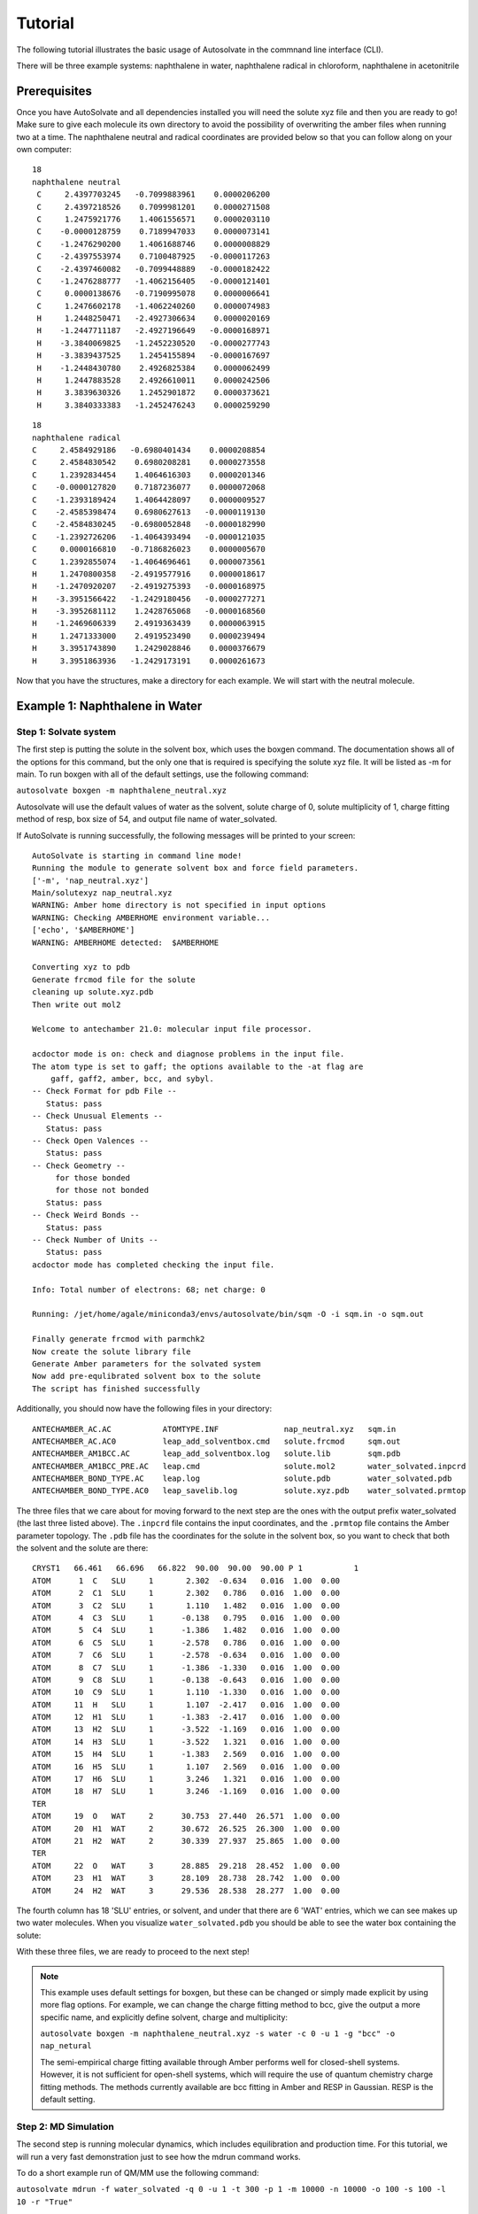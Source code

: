 Tutorial
=============================
The following tutorial illustrates the basic usage of Autosolvate in the commnand line interface (CLI).

There will be three example systems: naphthalene in water, naphthalene radical in chloroform, naphthalene in acetonitrile

Prerequisites
-------------------------------------------
Once you have AutoSolvate and all dependencies installed you will need the solute xyz file and then you are ready to go! Make sure to give each molecule its own directory to avoid the possibility of overwriting the amber files when running two at a time. The naphthalene neutral and radical coordinates are provided below so that you can follow along on your own computer:

.. image:: _images/tutorial4_1.jpg
   :width: 400

::

    18
    naphthalene neutral
     C     2.4397703245   -0.7099883961    0.0000206200
     C     2.4397218526    0.7099981201    0.0000271508
     C     1.2475921776    1.4061556571    0.0000203110
     C    -0.0000128759    0.7189947033    0.0000073141
     C    -1.2476290200    1.4061688746    0.0000008829
     C    -2.4397553974    0.7100487925   -0.0000117263
     C    -2.4397460082   -0.7099448889   -0.0000182422
     C    -1.2476288777   -1.4062156405   -0.0000121401
     C     0.0000138676   -0.7190995078    0.0000006641
     C     1.2476602178   -1.4062240260    0.0000074983
     H     1.2448250471   -2.4927306634    0.0000020169
     H    -1.2447711187   -2.4927196649   -0.0000168971
     H    -3.3840069825   -1.2452230520   -0.0000277743
     H    -3.3839437525    1.2454155894   -0.0000167697
     H    -1.2448430780    2.4926825384    0.0000062499
     H     1.2447883528    2.4926610011    0.0000242506
     H     3.3839630326    1.2452901872    0.0000373621
     H     3.3840333383   -1.2452476243    0.0000259290

::

       18
       naphthalene radical
       C     2.4584929186   -0.6980401434    0.0000208854
       C     2.4584830542    0.6980208281    0.0000273558
       C     1.2392834454    1.4064616303    0.0000201346
       C    -0.0000127820    0.7187236077    0.0000072068
       C    -1.2393189424    1.4064428097    0.0000009527
       C    -2.4585398474    0.6980627613   -0.0000119130
       C    -2.4584830245   -0.6980052848   -0.0000182990
       C    -1.2392726206   -1.4064393494   -0.0000121035
       C     0.0000166810   -0.7186826023    0.0000005670
       C     1.2392855074   -1.4064696461    0.0000073561
       H     1.2470800358   -2.4919577916    0.0000018617
       H    -1.2470920207   -2.4919275393   -0.0000168975
       H    -3.3951566422   -1.2429180456   -0.0000277271
       H    -3.3952681112    1.2428765068   -0.0000168560
       H    -1.2469606339    2.4919363439    0.0000063915
       H     1.2471333000    2.4919523490    0.0000239494
       H     3.3951743890    1.2429028846    0.0000376679
       H     3.3951863936   -1.2429173191    0.0000261673

Now that you have the structures, make a directory for each example. We will start with the neutral molecule. 

Example 1: Naphthalene in Water
-------------------------------------------

Step 1: Solvate system
~~~~~~~~~~~~~~~~~~~~~~~~~~~~~~~~~~~~~~~~~~~

The first step is putting the solute in the solvent box, which uses the boxgen command. The documentation shows all of the options for this command, but the only one that is required is specifying the solute xyz file. It will be listed as -m for main. To run boxgen with all of the default settings, use the following command:

``autosolvate boxgen -m naphthalene_neutral.xyz``

Autosolvate will use the default values of water as the solvent, solute charge of 0, solute multiplicity of 1, charge fitting method of resp, box size of 54, and output file name of water_solvated. 

If AutoSolvate is running successfully, the following messages will be printed to your screen::

  AutoSolvate is starting in command line mode!
  Running the module to generate solvent box and force field parameters.
  ['-m', 'nap_neutral.xyz']
  Main/solutexyz nap_neutral.xyz
  WARNING: Amber home directory is not specified in input options
  WARNING: Checking AMBERHOME environment variable...
  ['echo', '$AMBERHOME']
  WARNING: AMBERHOME detected:  $AMBERHOME
  
  Converting xyz to pdb
  Generate frcmod file for the solute
  cleaning up solute.xyz.pdb
  Then write out mol2
  
  Welcome to antechamber 21.0: molecular input file processor.
  
  acdoctor mode is on: check and diagnose problems in the input file.
  The atom type is set to gaff; the options available to the -at flag are
      gaff, gaff2, amber, bcc, and sybyl.
  -- Check Format for pdb File --
     Status: pass
  -- Check Unusual Elements --
     Status: pass
  -- Check Open Valences --
     Status: pass
  -- Check Geometry --
       for those bonded   
       for those not bonded   
     Status: pass
  -- Check Weird Bonds --
     Status: pass
  -- Check Number of Units --
     Status: pass
  acdoctor mode has completed checking the input file.
  
  Info: Total number of electrons: 68; net charge: 0
  
  Running: /jet/home/agale/miniconda3/envs/autosolvate/bin/sqm -O -i sqm.in -o sqm.out
  
  Finally generate frcmod with parmchk2
  Now create the solute library file
  Generate Amber parameters for the solvated system
  Now add pre-equlibrated solvent box to the solute
  The script has finished successfully

Additionally, you should now have the following files in your directory::

  ANTECHAMBER_AC.AC           ATOMTYPE.INF              nap_neutral.xyz   sqm.in   
  ANTECHAMBER_AC.AC0          leap_add_solventbox.cmd   solute.frcmod     sqm.out  
  ANTECHAMBER_AM1BCC.AC       leap_add_solventbox.log   solute.lib        sqm.pdb  
  ANTECHAMBER_AM1BCC_PRE.AC   leap.cmd                  solute.mol2       water_solvated.inpcrd
  ANTECHAMBER_BOND_TYPE.AC    leap.log                  solute.pdb        water_solvated.pdb
  ANTECHAMBER_BOND_TYPE.AC0   leap_savelib.log          solute.xyz.pdb    water_solvated.prmtop

The three files that we care about for moving forward to the next step are the ones with the output prefix water_solvated (the last three listed above). The ``.inpcrd`` file contains the input coordinates, and the ``.prmtop`` file contains the Amber parameter topology. The ``.pdb`` file has the coordinates for the solute in the solvent box, so you want to check that both the solvent and the solute are there::

        CRYST1   66.461   66.696   66.822  90.00  90.00  90.00 P 1           1
        ATOM      1  C   SLU     1       2.302  -0.634   0.016  1.00  0.00
        ATOM      2  C1  SLU     1       2.302   0.786   0.016  1.00  0.00
        ATOM      3  C2  SLU     1       1.110   1.482   0.016  1.00  0.00
        ATOM      4  C3  SLU     1      -0.138   0.795   0.016  1.00  0.00
        ATOM      5  C4  SLU     1      -1.386   1.482   0.016  1.00  0.00
        ATOM      6  C5  SLU     1      -2.578   0.786   0.016  1.00  0.00
        ATOM      7  C6  SLU     1      -2.578  -0.634   0.016  1.00  0.00
        ATOM      8  C7  SLU     1      -1.386  -1.330   0.016  1.00  0.00
        ATOM      9  C8  SLU     1      -0.138  -0.643   0.016  1.00  0.00
        ATOM     10  C9  SLU     1       1.110  -1.330   0.016  1.00  0.00
        ATOM     11  H   SLU     1       1.107  -2.417   0.016  1.00  0.00
        ATOM     12  H1  SLU     1      -1.383  -2.417   0.016  1.00  0.00
        ATOM     13  H2  SLU     1      -3.522  -1.169   0.016  1.00  0.00
        ATOM     14  H3  SLU     1      -3.522   1.321   0.016  1.00  0.00
        ATOM     15  H4  SLU     1      -1.383   2.569   0.016  1.00  0.00
        ATOM     16  H5  SLU     1       1.107   2.569   0.016  1.00  0.00
        ATOM     17  H6  SLU     1       3.246   1.321   0.016  1.00  0.00
        ATOM     18  H7  SLU     1       3.246  -1.169   0.016  1.00  0.00
        TER
        ATOM     19  O   WAT     2      30.753  27.440  26.571  1.00  0.00
        ATOM     20  H1  WAT     2      30.672  26.525  26.300  1.00  0.00
        ATOM     21  H2  WAT     2      30.339  27.937  25.865  1.00  0.00
        TER
        ATOM     22  O   WAT     3      28.885  29.218  28.452  1.00  0.00
        ATOM     23  H1  WAT     3      28.109  28.738  28.742  1.00  0.00
        ATOM     24  H2  WAT     3      29.536  28.538  28.277  1.00  0.00

The fourth column has 18 'SLU' entries, or solvent, and under that there are 6 'WAT' entries, which we can see makes up two water molecules. When you visualize ``water_solvated.pdb`` you should be able to see the water box containing the solute:

.. image:: _images/tutorial4_2.png
   :width: 400

With these three files, we are ready to proceed to the next step!

.. note::

   This example uses default settings for boxgen, but these can be changed or simply made explicit by using more flag options. For example, we can change the charge fitting method to bcc, give the output a more specific name, and explicitly define solvent, charge and multiplicity:

   ``autosolvate boxgen -m naphthalene_neutral.xyz -s water -c 0 -u 1 -g "bcc" -o nap_netural``

   The semi-empirical charge fitting available through Amber performs well for closed-shell systems. However, it is not sufficient for open-shell systems, which will require the use of quantum chemistry charge fitting methods. The methods currently available are bcc fitting in Amber and RESP in Gaussian. RESP is the default setting.

Step 2: MD Simulation
~~~~~~~~~~~~~~~~~~~~~~~~~~~~~~~~~~~~~~~~~~~

The second step is running molecular dynamics, which includes equilibration and production time. For this tutorial, we will run a very fast demonstration just to see how the mdrun command works.

To do a short example run of QM/MM use the following command:

``autosolvate mdrun -f water_solvated -q 0 -u 1 -t 300 -p 1 -m 10000 -n 10000 -o 100 -s 100 -l 10 -r "True"``
  
The mdrun command has several more options than the previous one, but the only required options are filename, charge, and multiplicity (the first three in the command above). Note that this command will run both MM and QMMM. By default, the calculations will proceed in the order MM min > MM heat > MM NPT > QMMM min > QMMM heat > QMMM NVT. Any of these can be skipped by setting the number of steps to 0 ( , -m, -n, -l, -o, -s).

If AutoSolvate is running successfully, the following messages will be printed to your screen::

  AutoSolvate is starting in command line mode!
  Running the module to automatically run MD simulations of solvated structure.
  ['-f', 'water_solvated', '-q', '0', '-u', '1', '-t', '300', '-p', '1', '-m', '10000', '-n', '10000', '-o', '100', '-s', '100', '-l', '10', '-r', 'True']
  Filename: water_solvated
  Charge: 0
  Spinmultiplicity: 1
  Temperature in K: 300
  Pressure in bar: 1
  Steps MM heat: 10000
  Steps MM NPT: 10000
  Steps QMMM heat: 100
  Steps QMMM NPT: 100
  Steps QMMM min: 10
  using srun
  MM Energy minimization
  srun: job 5791719 queued and waiting for resources
  srun: job 5791719 has been allocated resources
  MM Heating
  srun: job 5791725 queued and waiting for resources
  srun: job 5791725 has been allocated resources
  MM NPT equilibration
  srun: job 5792049 queued and waiting for resources
  srun: job 5792049 has been allocated resources
  QMMM Energy minimization
  srun: job 5792146 queued and waiting for resources
  srun: job 5792146 has been allocated resources
  QMMM Heating
  srun: job 5792524 queued and waiting for resources
  srun: job 5792524 has been allocated resources
  QMMM NVT Run
  srun: job 5792524 queued and waiting for resources
  srun: job 5792524 has been allocated resources
  
Additionally, these files should all be in your directory now::
 
  inpfile.xyz       mmnpt.info          qmmmmin.ncrst     water_solvated.inpcrd
  mmheat.in         mmnpt.out           qmmmmin.out       water_solvated-heat.netcdf
  mmheat.info       old.tc_job.dat      qmmmnvt.in        water_solvated-mmnpt.netcdf
  mmheat.ncrst      old.tc_job.inp      qmmmnvt.info      water_solvated-qmmmheat.netcdf
  mmheat.out        ptchrg.xyz          qmmmnvt.out       water_solvated-qmmmmin.netcdf
  mmmin.in          qmmmheat.in         qmmm_region.pdb   water_solvated-qmmmnvt.netcdf
  mmmin.info        qmmmheat.info       tc_job.dat
  mmmin.ncrst       qmmmheat.ncrst      tc_job.inp
  mmmin.out         qmmmheat.out        tc_job.tpl
  mm.ncrst          qmmmmin.in          tc_job.tpl.bak
  mmnpt.in          qmmmmin.info        tc_job.tpl.bak

Once everything has finished, the main output is the QM/MM trajectory ``water_solvated-qmmmnvt.netcdf``. When you have this file, you can move on to the next step!

.. warning::

   Longer MM and QM/MM steps are necessary to reach equilibration, and the default settings are more appropriate than what is used here for a production run. 

The default mdrun will have the following settings:

+-----------+-----------------------+------------+
| MD step   | default settings      |flag        |
+===========+=======================+============+
| MM min    |300 K, 1 bar           |   -t, -p   |
+-----------+-----------------------+------------+  
| MM heat   |10000 steps            |   -m       |
+-----------+-----------------------+------------+  
| MM NPT    |300000 steps           |   -n       |
+-----------+-----------------------+------------+  
| QMMM      |0, 1, b3lyp            |-q, -u, -k  | 
+-----------+-----------------------+------------+  
| QMMM min  |250 steps              |   -l       |
+-----------+-----------------------+------------+  
| QMMM heat |1000 steps             |  -o        |
+-----------+-----------------------+------------+  
| QMMM NVT  |10000 steps            |   -s       |
+-----------+-----------------------+------------+  

When you are ready to do a production run and want to use all of these defaults, you can use the dry run option to generate the input files without running them to make sure that everything looks right: 

``autosolvate mdrun -f water_solvated -q 0 -u 1 -d``
  
If AutoSolvate is running successfully, the following messages will be printed to your screen::

  AutoSolvate is starting in command line mode!
  Running the module to automatically run MD simulations of solvated structure.
  ['-f', 'water_solvated', '-q', '0', '-u', '1', '-d']
  Filename: water_solvated
  Charge: 0
  Spinmultiplicity: 1
  Dry run mode: only generate the commands to run MD programs and save them into a file without executing the commands
  MM Energy minimization
  MM Heating
  MM NPT equilibration
  QMMM Energy minimization
  QMMM Heating
  QMMM NVT Run
  
The following files will be added to your directory::

  mmheat.in  qmmmheat.in  runMM.sh
  mmmin.in   qmmmmin.in   runQMMMM.sh
  mmnpt.in   qmmmnvt.in   tc_job.tpl

Inside ``runMM.sh`` and ``runQMMMM.sh``, you will find the commands to run each step of MM and QMMM, respectively. These commands can be copied and pasted into the command line to be run one at a time or can all be pasted into a separate submit script to get the jobs queued on a compute node.

.. warning::

   Especially in this step, it is important to know where your job is running!

   * If you run the autosolvate commands in the command line without any flags for job submission, they will run *on the head node without entering a queue*. The administrator will likely cancel your job if you are using HPC resource.
   * If you use the -r flag, they will run *on the head node* as a sander job *in the queue.*
   * If you do not use the -r flag, but call the autosolvate command in your own submit script, they will run *on a compute node in the queue* with whatever settings you designate. If you are running QMMM, this is also where you will load Terachem for the QM part.

Step 3: Microsolvated cluster extraction
~~~~~~~~~~~~~~~~~~~~~~~~~~~~~~~~~~~~~~~~~~~

The last step is extracting a cluster from the previous results that can be used for microsolvation. In the QMMM above, the solute is treated with QM and the explicit solvent molecules are treated with MM. In this step, a cluster will be extracted from the QMMM box so that the cluster can be treated with QM. The explicitly solvated cluster will be surrounded by implicit solvent, and we refer to the implicit + explicit combination as microsolvation.

To extract the cluster from the final QMMM results, use the following command:

``autosolvate clustergen -f water_solvated.prmtop -t water_solvated-qmmmnvt.netcdf``

The .prmtop and .netcdf filenames are required, but Autosolvate will use the default values of 0 for the starting frame, 100 for the extraction interval, and a cutout size of 4 Å.

If AutoSolvate is running successfully, the following messages will be printed to your screen::

    AutoSolvate is starting in command line mode!
    Running the module to extract solvated cluster (sphere) from MD trajectories of solvent box.
    ['-f', 'water_solvated.prmtop', '-t', 'water_solvated-qmmmnvt.netcdf', '-a', '0', '-i', '10', '-s', '4']
    Filename: water_solvated.prmtop
    Trajectory name: water_solvated-mmnpt.netcdf
    startframe to extract: 0
    interval to extract: 10
    Cutout size in Angstrom: 4
    Loading trajectory
    selecting center solute
    extracting from frames: [0]
    calculating distance to all solvent molecules
    select solvent molecules
    for first frame selected 35 solvent molecules
    saving xyz

The output of this command will be the cartesian coordinates of the microsolvated clusters in ``water_solvated-cutoutn-*.xyz``, with * showing the frame number. When you open one of cut out files, the microsolvated cluster should look like this:

.. image:: _images/tutorial4_3.jpg
   :width: 400

Running the above command only generates one xyz file because we only did 10 steps of the QMMM NVT in our example mdrun, and we asked for a cluster from every ten frames. However, if we extract clusters from the QMMM heating step (which had 100 steps in our short example), then we will get 10 coordinate files. 

``autosolvate clustergen -f water_solvated.prmtop -t water_solvated-qmmmheat.netcdf -a 0 -i 10 -s 4``

As Autosolvate is running, you will notice this line now includes the list of the 10 frames that the clusters will be extracted from::

  extracting from frames: [0, 10, 20, 30, 40, 50, 60, 70, 80, 90]

.. warning::

   The naming of the microsolvated clusters is based on the name of the .prmtop file, not the trajectory file, so the names will not change between runs. This means that if you run the clustergen command twice, *the new coordinates will overwrite the old ones* (if the frame number is the same). Therefore, if you want to extract clusters from multiple MD steps (like QMMM heat and QMMM NVT), you need to either move or rename the files before you run the command again.

Example 2: Naphthalene Radical in Chloroform
----------------------------------------------------------

Now that we have gone through the details of one example, the second example will be the compact version of a production run.

``autosolvate boxgen -m naphthalene_radical.xyz -s chloroform -c 1 -u 2 -g "resp" -o nap_radical_chcl3``
  * must designate charge and multiplicity for the radical system
  * must use resp for open-shell system
``autosolvate mdrun -f nap_radical_chcl3 -q 1 -u 2 -d``
  * must designate charge and multiplicity for the radical system
  * make sure to track the output filename from boxgen as the input filename
  * copy the contents of runMM.sh and runQMMM.sh into a submit script that calls Terachem and submits the (very long) job into a queue with sufficient time
``autosolvate clustergen -f nap_radical_chcl3.prmtop -t nap_radical_chcl3-qmmmnvt.netcdf -s 4``
  * make sure to make note of which trajectory the clusters come from

.. image:: _images/tutorial4_4.jpg
   :width: 400

Example 3: Naphthalene in Acetonitrile (custom solvent)
----------------------------------------------------------

``autosolvate boxgen -m naphthalene_neutral.xyz -s acetonitrile -c 0 -u 1 -g "bcc" -o nap_neutral_MeCN``
  * custom solvent called the same as Amber pre-equilibrated solvent boxes
  * bcc charge method is sufficient for closed-shell system
``autosolvate mdrun -f nap_neutral_MeCN -q 0 -u 1 -l 0 -o 0 -s 0 -d``
  * example with only MM steps in the MDrun
``autosolvate clustergen -f nap_neutral_MeCN.prmtop -t nap_neutral_MeCN-mmnpt.netcdf -a 0 -i 300 -s 4``
  * make sure the trajectory name is for the MM NPT step
  * MM NPT has 30,000 steps, so you may want to increase the interval
  
.. image:: _images/tutorial4_5.jpg
   :width: 400
